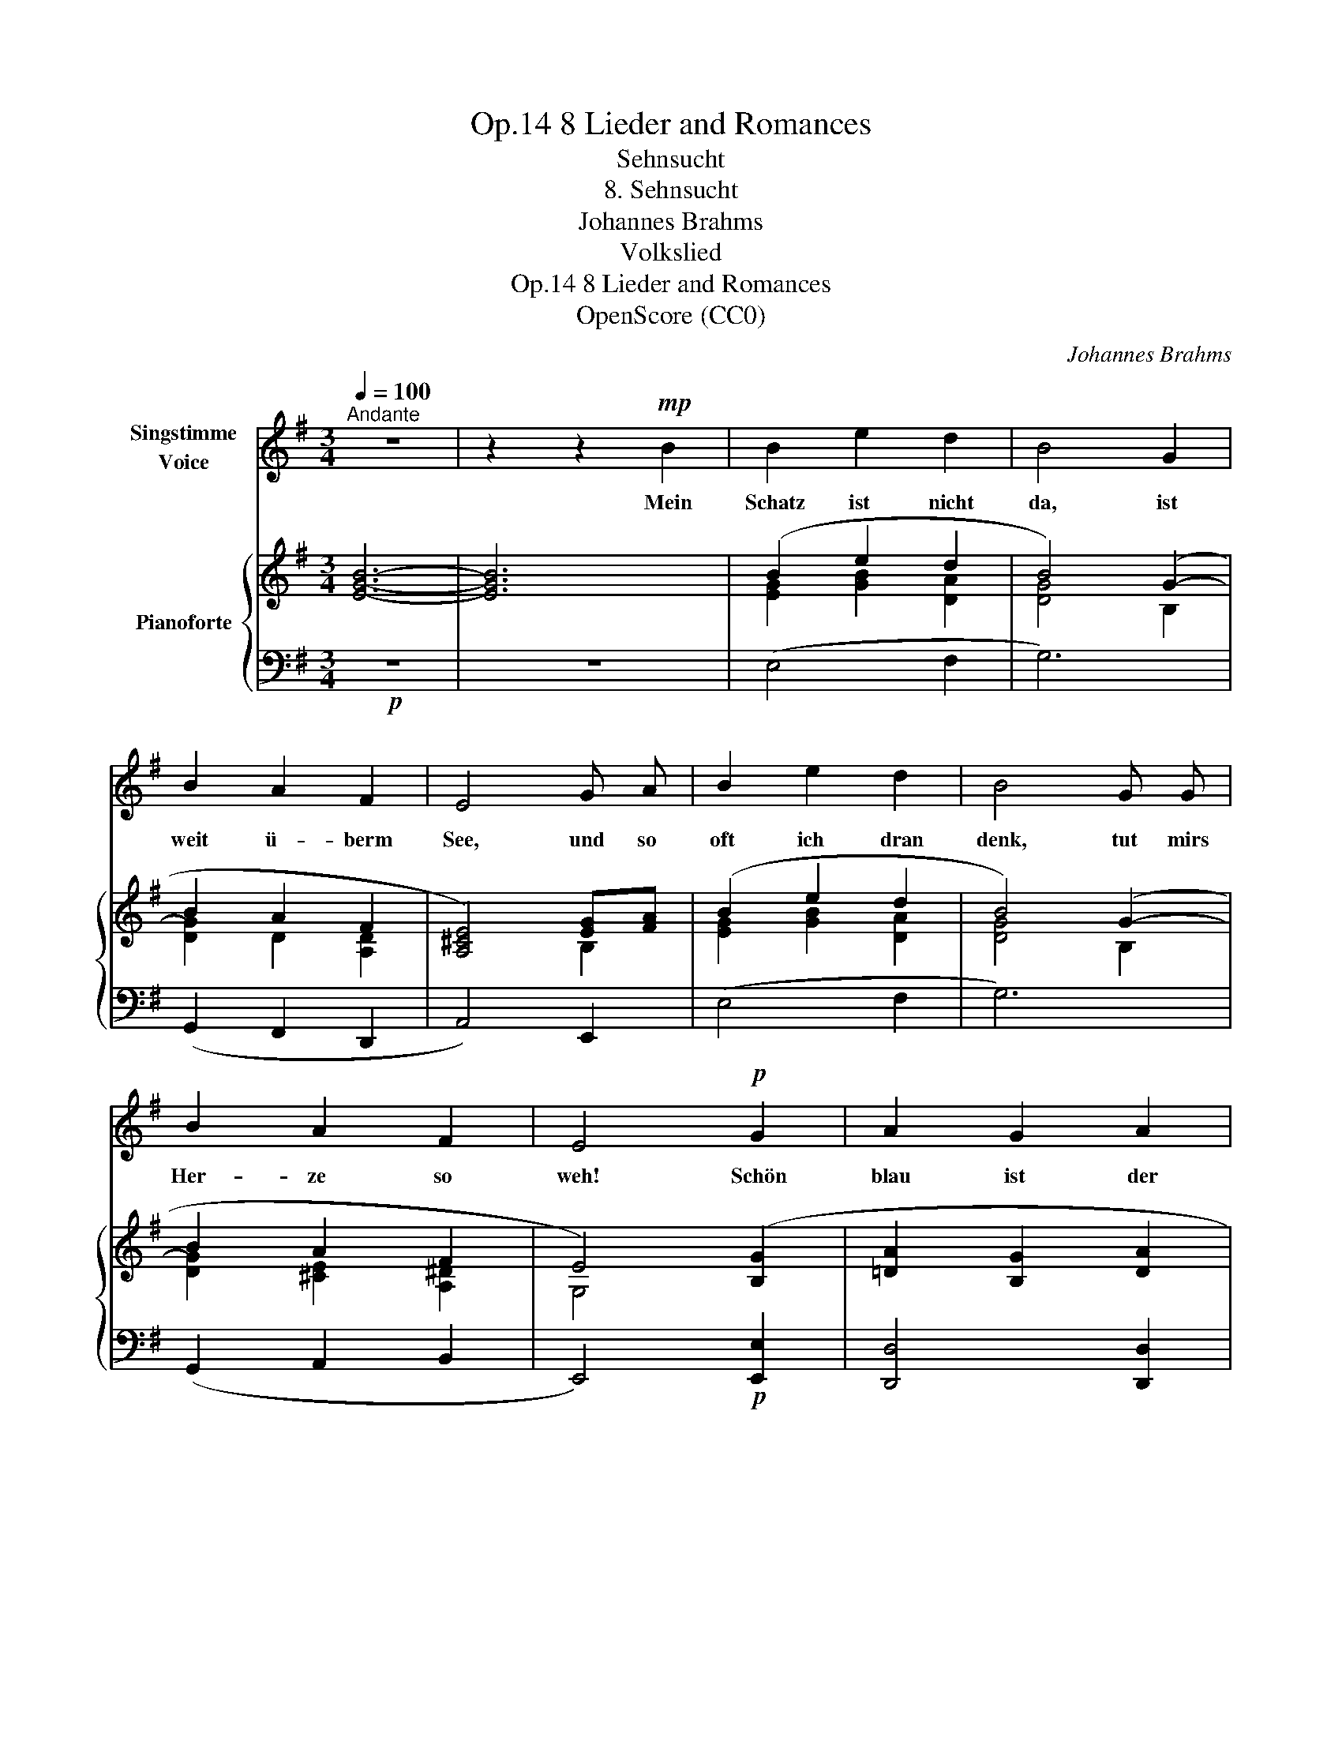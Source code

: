 X:1
T:8 Lieder and Romances, Op.14
T:Sehnsucht
T:8. Sehnsucht
T:Johannes Brahms
T:Volkslied
T:8 Lieder and Romances, Op.14
T:OpenScore (CC0)
C:Johannes Brahms
Z:Volkslied
Z:OpenScore (CC0)
%%score 1 { ( 2 4 ) | 3 }
L:1/8
Q:1/4=100
M:3/4
K:G
V:1 treble nm="Singstimme\nVoice"
V:2 treble nm="Pianoforte"
V:4 treble 
V:3 bass 
V:1
"^Andante" z6 | z2 z2!mp! B2 | B2 e2 d2 | B4 G2 | B2 A2 F2 | E4 G A | B2 e2 d2 | B4 G G | %8
w: |Mein|Schatz ist nicht|da, ist|weit ü- berm|See, und so|oft ich dran|denk, tut mirs|
 B2 A2 F2 | E4!p! G2 | A2 G2 A2 | B4"^cresc." G A | B2 e2 d2 | B4 G A | B2 g2 e2 | %15
w: Her- ze so|weh! Schön|blau ist der|See und mein|Herz tut mir|weh, und mein|Herz wird nicht|
!f! f2[Q:1/4=92]"^rit." z2!>(! d ^c!>)! |!p! B2 A2 F2 | E4 G2 | A2 G2 A2 | B2 z2"^cresc." A B | %20
w: g'sund, bis  mein|Schatz wie- der|kommt! Schön|blau ist der|See und mein|
 ^c2 e2 d2 | B2 z2 A B |!f! ^c2 g2 e2 ||[M:4/4] f2 z2!>(! d2!>)! ^c2 ||[M:3/4]!p! B2 A2 F2 | %25
w: Herz tut mir|weh, und  mein|Herz wird nicht|g'sund, bis mein|Schatz wie- der|
 E4 z2 |] %26
w: kommt.|
V:2
 [EGB]6- | [EGB]6 | (B2 e2 d2 | B4) (G2- | B2 A2 F2 | [A,^CE]4) [EG][FA] | (B2 e2 d2 | B4) (G2- | %8
 B2 A2 F2 | E4) ([B,G]2 | [=DA]2 [B,G]2 [DA]2 | [GB]2) [B,G]2 [DA]2 | B2 e2 d2 | B2 G2 A2 | %14
 B2 [Bdg]2 [A^ce]2 | [Adf]2"_rit." (d2 ^c2) | B2 A2 F2 | [G,E]4 ([B,G]2 | [=DA]2 [B,G]2 [DA]2 | %19
 [GB]2) [DA]2 [GB]2 | [G^c]2- [Gce]2 [Ad]2 | [GB]2 [DA]2 [GB]2 | ^c2 g2 e2 || %23
[M:4/4] [df]2!f!!>(! (d4!>)! ^c2) ||[M:3/4]!p! B2 A2 F2 | [G,E]4 z2 |] %26
V:3
!p! z6 | z6 | (E,4 F,2 | G,6) | (G,,2 F,,2 D,,2 | A,,4) E,,2 | (E,4 F,2 | G,6) | (G,,2 A,,2 B,,2 | %9
 E,,4)!p! [E,,E,]2 | [D,,D,]4 [D,,D,]2 |"^cresc." [G,,G,]6 | [G,,G,]4 [F,,F,]2 | [G,,G,]6 | %14
 [G,,G,]4 [A,,A,]2 |!f! [D,D]4!>(! [F,,F,]2!>)! | [G,,G,]2 A,,2 B,,2 | E,,4!p! [E,,E,]2 | %18
 [D,,D,]4 [D,,D,]2 |"^cresc." [G,,G,]4 [G,,G,]2 | [E,,E,]4 [F,,F,]2 | [G,,G,]4 [G,,G,]2 | %22
!f! [A,,A,]4 [A,,A,]2 ||[M:4/4] [D,,D,]4 [F,,F,]4 ||[M:3/4] [G,,G,]2 A,,2 B,,2 | E,,4 z2 |] %26
V:4
 x6 | x6 | [EG]2 [GB]2 [DA]2 | [DG]4 B,2 | [DG]2 D2 [A,D]2 | x4 B,2 | [EG]2 [GB]2 [DA]2 | %7
 [DG]4 B,2 | [DG]2 [^CE]2 [A,^D]2 | G,4 x2 | x6 | x6 | [GB]4 [DA]2 | [DG]2 B,2 D2 | G2 x4 | %15
 x2 [FA]4 | [DG]2 [^CE]2 [A,^D]2 | x6 | x6 | x6 | x6 | x6 | E2 [A^c]4 ||[M:4/4] A2 [FA]6 || %24
[M:3/4] [DG]2 [^CE]2 [A,^D]2 | x6 |] %26

